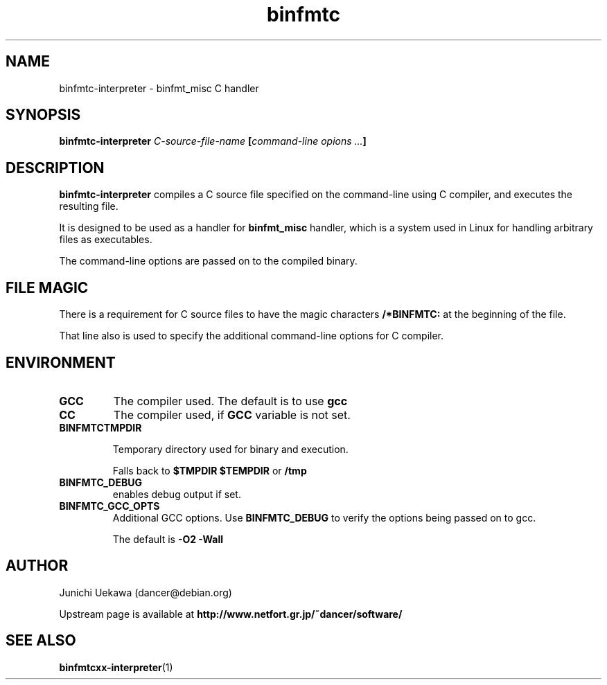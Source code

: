 .TH "binfmtc" 1 "2005 May 3" "binfmt_misc Dancer" "binfmt_C"
.SH NAME
binfmtc-interpreter \- binfmt_misc C handler
.SH SYNOPSIS
.BI "binfmtc-interpreter " "C-source-file-name" " [" "command-line opions ..." "]"
.SH "DESCRIPTION"
.B "binfmtc-interpreter"
compiles a C source file specified on the command-line using 
C compiler, and executes the resulting file.

It is designed to be used as a handler for 
.B "binfmt_misc"
handler, which is a system used in Linux for handling arbitrary files 
as executables.

The command-line options are passed on to the 
compiled binary.

.SH "FILE MAGIC"

There is a requirement for C source files to have the 
magic characters
.B "/*BINFMTC:"
at the beginning of the file.

That line also is used to specify the additional command-line options
for C compiler.

.SH "ENVIRONMENT"
.TP
.B "GCC"
The compiler used.
The default is to use
.B "gcc"

.TP
.B "CC"
The compiler used, if 
.B "GCC"
variable is not set.

.TP
.B "BINFMTCTMPDIR"

Temporary directory used for binary and execution.

Falls back to 
.B "$TMPDIR" 
.B "$TEMPDIR"
or
.B "/tmp"

.TP
.B "BINFMTC_DEBUG"
enables debug output if set.

.TP
.B "BINFMTC_GCC_OPTS"
Additional GCC options.
Use 
.B "BINFMTC_DEBUG"
to verify the options being passed on to gcc.

The default is
.B " -O2 -Wall "

.SH "AUTHOR"
Junichi Uekawa (dancer@debian.org)

Upstream page is available at 
.B "http://www.netfort.gr.jp/~dancer/software/"

.SH "SEE ALSO"
.BR "binfmtcxx-interpreter" "(1)" 
